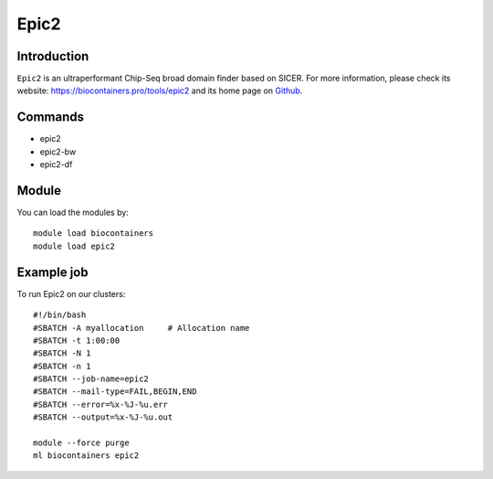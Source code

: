.. _backbone-label:

Epic2
==============================

Introduction
~~~~~~~~
``Epic2`` is an ultraperformant Chip-Seq broad domain finder based on SICER. For more information, please check its website: https://biocontainers.pro/tools/epic2 and its home page on `Github`_.

Commands
~~~~~~~
- epic2
- epic2-bw
- epic2-df

Module
~~~~~~~~
You can load the modules by::
    
    module load biocontainers
    module load epic2

Example job
~~~~~
To run Epic2 on our clusters::

    #!/bin/bash
    #SBATCH -A myallocation     # Allocation name 
    #SBATCH -t 1:00:00
    #SBATCH -N 1
    #SBATCH -n 1
    #SBATCH --job-name=epic2
    #SBATCH --mail-type=FAIL,BEGIN,END
    #SBATCH --error=%x-%J-%u.err
    #SBATCH --output=%x-%J-%u.out

    module --force purge
    ml biocontainers epic2

.. _Github: https://github.com/biocore-ntnu/epic2